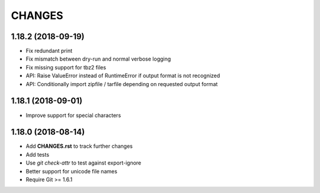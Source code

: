CHANGES
=======

1.18.2 (2018-09-19)
-------------------

- Fix redundant print
- Fix mismatch between dry-run and normal verbose logging
- Fix missing support for tbz2 files
- API: Raise ValueError instead of RuntimeError if output format is not recognized
- API: Conditionally import zipfile / tarfile depending on requested output format

1.18.1 (2018-09-01)
-------------------

- Improve support for special characters

1.18.0 (2018-08-14)
-------------------

- Add **CHANGES.rst** to track further changes
- Add tests
- Use `git check-attr` to test against export-ignore
- Better support for unicode file names
- Require Git >= 1.6.1

